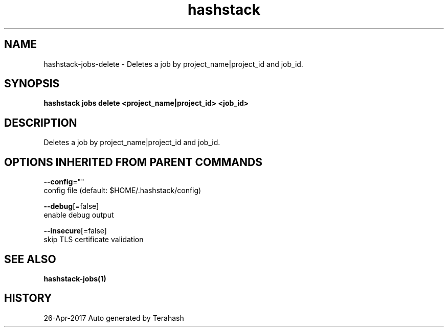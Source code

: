.TH "hashstack" "1" "Apr 2017" "Terahash" "" 
.nh
.ad l


.SH NAME
.PP
hashstack\-jobs\-delete \- Deletes a job by project\_name|project\_id and job\_id.


.SH SYNOPSIS
.PP
\fBhashstack jobs delete <project_name|project_id> <job_id>\fP


.SH DESCRIPTION
.PP
Deletes a job by project\_name|project\_id and job\_id.


.SH OPTIONS INHERITED FROM PARENT COMMANDS
.PP
\fB\-\-config\fP=""
    config file (default: $HOME/.hashstack/config)

.PP
\fB\-\-debug\fP[=false]
    enable debug output

.PP
\fB\-\-insecure\fP[=false]
    skip TLS certificate validation


.SH SEE ALSO
.PP
\fBhashstack\-jobs(1)\fP


.SH HISTORY
.PP
26\-Apr\-2017 Auto generated by Terahash
